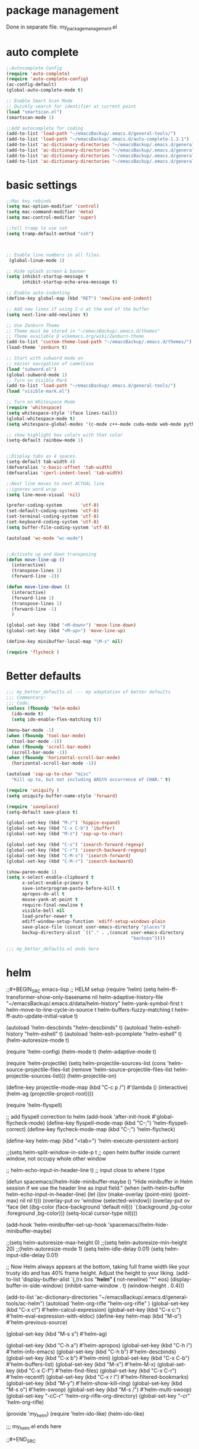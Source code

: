 * package management
Done in separate file. my_package_management.el
* auto complete
#+BEGIN_SRC emacs-lisp
;;Autocomplete Config
(require 'auto-complete)
(require 'auto-complete-config)
(ac-config-default)
(global-auto-complete-mode t)

;; Enable Smart Scan Mode
;; Quickly search for identifier at current point
(load "smartscan.el")
(smartscan-mode 1)

;;Add autocomplete for coding
(add-to-list 'load-path "~/emacsBackup/.emacs.d/general-tools/")
(add-to-list 'load-path "~/emacsBackup/.emacs.d/auto-complete-1.3.1")
(add-to-list 'ac-dictionary-directories "~/emacsBackup/.emacs.d/general-tools/ac-dict")
(add-to-list 'ac-dictionary-directories "~/emacsBackup/.emacs.d/general-tools/ac-clang")
(add-to-list 'ac-dictionary-directories "~/emacsBackup/.emacs.d/general-tools/ac-anaconda")
(add-to-list 'ac-dictionary-directories "~/emacsBackup/.emacs.d/general-tools/ac-html")
#+END_SRC  
* basic settings


#+BEGIN_SRC emacs-lisp
;;Mac key rebinds
(setq mac-option-modifier 'control)
(setq mac-command-modifier 'meta)
(setq mac-control-modifier 'super)

;;tell tramp to use ssh
(setq tramp-default-method "ssh")



;; Enable line numbers in all files. 
 (global-linum-mode 1)

;; Hide splash screen & banner
(setq inhibit-startup-message t
      inhibit-startup-echo-area-message t)  

;; Enable auto-indenting
(define-key global-map (kbd "RET") 'newline-and-indent)

;; Add new lines if using C-n at the end of the buffer
(setq next-line-add-newlines t)

;; Use Zenburn Theme
;; Theme must be stored in "~/emacsBackup/.emacs.d/themes"
;; Theme available @ wikemacs.org/wiki/Zenburn-theme
(add-to-list 'custom-theme-load-path "~/emacsBackup/.emacs.d/themes/")
(load-theme 'zenburn t)

;; Start with subword mode on
;; easier navigation of camelCase
(load "subword.el")
(global-subword-mode 1)
;; Turn on Visible Mark
(add-to-list 'load-path "~/emacsBackup/.emacs.d/general-tools/")
(load "visible-mark.el")

;; Turn on Whitespace Mode
(require 'whitespace)
(setq whitespace-style '(face lines-tail))
(global-whitespace-mode t)
(setq whitespace-global-modes '(c-mode c++-mode cuda-mode web-mode python-mode php-mode))

;; show highlight hex colors with that color
(setq-default rainbow-mode 1)


;;Display tabs as 4 spaces.
(setq-default tab-width 4)
(defvaralias 'c-basic-offset 'tab-width)
(defvaralias 'cperl-indent-level 'tab-width)

;;Next line moves to next ACTUAL line
;;ignores word wrap
(setq line-move-visual 'nil)

(prefer-coding-system       'utf-8)
(set-default-coding-systems 'utf-8)
(set-terminal-coding-system 'utf-8)
(set-keyboard-coding-system 'utf-8)
(setq buffer-file-coding-system 'utf-8)

(autoload 'wc-mode "wc-mode")


;;Activate up and down transposing
(defun move-line-up ()
  (interactive)
  (transpose-lines 1)
  (forward-line -2))

(defun move-line-down ()
  (interactive)
  (forward-line 1)
  (transpose-lines 1)
  (forward-line -1)
  )

(global-set-key (kbd "<M-down>") 'move-line-down)
(global-set-key (kbd "<M-up>") 'move-line-up)

(define-key minibuffer-local-map "\M-s" nil)

(require 'flycheck )
#+END_SRC  
* Better defaults
#+BEGIN_SRC emacs-lisp
;;; my_better_defaults.el --- my adaptation of better defaults
;;; Commentary:
;;; Code:
(unless (fboundp 'helm-mode)
  (ido-mode t)
  (setq ido-enable-flex-matching t))

(menu-bar-mode -1)
(when (fboundp 'tool-bar-mode)
  (tool-bar-mode -1))
(when (fboundp 'scroll-bar-mode)
  (scroll-bar-mode -1))
(when (fboundp 'horizontal-scroll-bar-mode)
  (horizontal-scroll-bar-mode -1))

(autoload 'zap-up-to-char "misc"
  "Kill up to, but not including ARGth occurrence of CHAR." t)

(require 'uniquify )
(setq uniquify-buffer-name-style 'forward)

(require 'saveplace)
(setq-default save-place t)

(global-set-key (kbd "M-/") 'hippie-expand)
(global-set-key (kbd "C-x C-b") 'ibuffer)
(global-set-key (kbd "M-z") 'zap-up-to-char)

(global-set-key (kbd "C-s") 'isearch-forward-regexp)
(global-set-key (kbd "C-r") 'isearch-backward-regexp)
(global-set-key (kbd "C-M-s") 'isearch-forward)
(global-set-key (kbd "C-M-r") 'isearch-backward)

(show-paren-mode 1)
(setq x-select-enable-clipboard t
      x-select-enable-primary t
      save-interprogram-paste-before-kill t
      apropos-do-all t
      mouse-yank-at-point t
      require-final-newline t
      visible-bell nil
      load-prefer-newer t
      ediff-window-setup-function 'ediff-setup-windows-plain
      save-place-file (concat user-emacs-directory "places")
      backup-directory-alist `(("." . ,(concat user-emacs-directory
                                               "backups"))))

;;; my_better_defaults.el ends here
#+END_SRC  
* helm

;;#+BEGIN_SRC emacs-lisp
;; HELM setup
(require 'helm)
(setq helm-ff-transformer-show-only-basename nil
      helm-adaptive-history-file             "~/emacsBackup/.emacs.d/data/helm-history"
      helm-yank-symbol-first                 t
      helm-move-to-line-cycle-in-source      t
      helm-buffers-fuzzy-matching            t
      helm-ff-auto-update-initial-value      t)

(autoload 'helm-descbinds      "helm-descbinds" t)
(autoload 'helm-eshell-history "helm-eshell"    t)
(autoload 'helm-esh-pcomplete  "helm-eshell"    t)
(helm-autoresize-mode t)

(require 'helm-config)
(helm-mode t)
(helm-adaptive-mode t)

(require 'helm-projectile)
(setq helm-projectile-sources-list (cons 'helm-source-projectile-files-list
                                         (remove 'helm-source-projectile-files-list 
                                              helm-projectile-sources-list)))
(helm-projectile-on)

(define-key projectile-mode-map (kbd "C-c p /")
  #'(lambda ()
      (interactive)
      (helm-ag (projectile-project-root))))

(require 'helm-flyspell)

;; add flyspell correction to helm
(add-hook 'after-init-hook #'global-flycheck-mode)
(define-key flyspell-mode-map (kbd "C-;") 'helm-flyspell-correct)
(define-key flycheck-mode-map (kbd "C-;") 'helm-flycheck)

(define-key helm-map (kbd "<tab>") 'helm-execute-persistent-action)

;;(setq helm-split-window-in-side-p t ;; open helm buffer inside current window, not occupy whole other window

  ;;    helm-echo-input-in-header-line t) ;; input close to where I type

(defun spacemacs//helm-hide-minibuffer-maybe ()
  "Hide minibuffer in Helm session if we use the header line as input field."
  (when (with-helm-buffer helm-echo-input-in-header-line)
    (let ((ov (make-overlay (point-min) (point-max) nil nil t)))
      (overlay-put ov 'window (selected-window))
      (overlay-put ov 'face
                   (let ((bg-color (face-background 'default nil)))
                     `(:background ,bg-color :foreground ,bg-color)))
      (setq-local cursor-type nil))))

(add-hook 'helm-minibuffer-set-up-hook
      'spacemacs//helm-hide-minibuffer-maybe)

;;(setq helm-autoresize-max-height 0)
;;(setq helm-autoresize-min-height 20)
;;(helm-autoresize-mode 1)
(setq helm-idle-delay 0.01)
(setq helm-input-idle-delay 0.01)


;; Now Helm always appears at the bottom, taking full frame width like your trusty ido and has 40% frame height. Adjust the height to your liking.
(add-to-list 'display-buffer-alist
                    `(,(rx bos "*helm" (* not-newline) "*" eos)
                         (display-buffer-in-side-window)
                         (inhibit-same-window . t)
                         (window-height . 0.4)))


(add-to-list 'ac-dictionary-directories "~/emacsBackup/.emacs.d/general-tools/ac-helm")
(autoload 'helm-org-rifle "helm-org-rifle" )
(global-set-key (kbd "C-x c!")   #'helm-calcul-expression)
(global-set-key (kbd "C-x c:")   #'helm-eval-expression-with-eldoc)
(define-key helm-map (kbd "M-o") #'helm-previous-source)

(global-set-key (kbd "M-s s")   #'helm-ag)


(global-set-key (kbd "C-h a")    #'helm-apropos)
(global-set-key (kbd "C-h i")    #'helm-info-emacs)
(global-set-key (kbd "C-h b")    #'helm-descbinds)
(global-set-key (kbd "C-x b")   #'helm-mini)
(global-set-key (kbd "C-x C-b") #'helm-buffers-list)
(global-set-key (kbd "M-x") #'helm-M-x)
(global-set-key (kbd "C-x C-f") #'helm-find-files)
(global-set-key (kbd "C-x C-r") #'helm-recentf)
(global-set-key (kbd "C-x r l") #'helm-filtered-bookmarks)
(global-set-key (kbd "M-y")     #'helm-show-kill-ring)
(global-set-key (kbd "M-s o")   #'helm-swoop)
(global-set-key (kbd "M-s /")   #'helm-multi-swoop)
(global-set-key "\C-cC-r" 'helm-org-rifle-org-directory)
(global-set-key "\C-cr" 'helm-org-rifle)

(provide 'my_helm)
(require 'helm-ido-like)
(helm-ido-like)

;;; my_helm.el ends here

;;#+END_SRC
* ivy
#+BEGIN_SRC emacs-lisp
;; ivy still doesn't seem to be ready for use.
;; sticking to helm as of 3/10/2017

(use-package ivy :ensure t
  :diminish (ivy-mode . "")
  :bind
  (:map ivy-mode-map
   ("C-'" . ivy-avy))
  :config
  (ivy-mode 1)
  ;; add ‘recentf-mode’ and bookmarks to ‘ivy-switch-buffer’.
  (setq ivy-use-virtual-buffers t)
  ;; number of result lines to display
  (setq ivy-height 10)
  ;; does not count candidates
  (setq ivy-count-format "")
  ;; no regexp by default
  (setq ivy-initial-inputs-alist nil)
  ;; configure regexp engine.
  (setq ivy-re-builders-alist
	;; allow input not in order
        '((t   . ivy--regex-ignore-order))))


(global-set-key (kbd "C-s") 'swiper)
(global-set-key (kbd "M-x") 'counsel-M-x)
(global-set-key (kbd "C-x C-f") 'counsel-find-file)
(global-set-key (kbd "<f1> f") 'counsel-describe-function)
(global-set-key (kbd "<f1> v") 'counsel-describe-variable)
(global-set-key (kbd "<f1> l") 'counsel-find-library)
(global-set-key (kbd "<f2> i") 'counsel-info-lookup-symbol)
(global-set-key (kbd "<f2> u") 'counsel-unicode-char)
(global-set-key (kbd "C-c g") 'counsel-git)
(global-set-key (kbd "C-c j") 'counsel-git-grep)
(global-set-key (kbd "C-c k") 'counsel-ag)
(global-set-key (kbd "C-x l") 'counsel-locate)
(global-set-key (kbd "C-S-o") 'counsel-rhythmbox)
(global-set-key (kbd "C-c C-r") 'ivy-resume)
(global-set-key (kbd "M-x") #'counsel-M-x)
(global-set-key (kbd "C-x C-r") #'counsel-recentf)
(global-set-key (kbd "C-x b")   #'ivy-switch-buffer)
#+END_SRC  
* org
#+BEGIN_SRC emacs-lisp

;;SET UP ORG MODE
(add-to-list 'auto-mode-alist '("\\.org\\'" . org-mode))

;;Define Default Workflow States
(setq org-todo-keywords
      '((sequence "TODO" "DONE")))

;; set key for agenda

(define-key global-map "\C-cl" 'org-store-link)
(global-set-key (kbd "C-c a") 'org-agenda)

(setq org-log-done t)

;;file to save todo items
(setq org-agenda-files (quote ("~/Dropbox/org/")))

;;set priority range from A to C with default A
(setq org-highest-priority ?A)
(setq org-lowest-priority ?C)
(setq org-default-priority ?A)

;;set colours for priorities
(setq org-priority-faces '((?A . (:foreground "#F0DFAF" :weight bold))
                           (?B . (:foreground "LightSteelBlue"))
                           (?C . (:foreground "OliveDrab"))))

;;open agenda in current window
(setq org-agenda-window-setup (quote current-window))

;;capture todo items using C-c c t
(define-key global-map (kbd "C-c c") 'org-capture)
(setq org-capture-templates
      '(("t" "Todo" entry (file "~/Dropbox/org/todo.org")
		 "* TODO [#B] %? :%^{Tags}:\n:Created: %U\n"  ; template
		 :prepend t        ; properties
		 :empty-lines 1    ; properties
		 :created t        ; properties
		 )
		("j" "Journal" entry (file+datetree "~/Dropbox/org/journal.org")
		 "* %?"
         "* %?\nCreated: %U\n  %i\n  %a"
		 :empty-lines 1)
		("n" "Note" entry (file+datetree "~/Dropbox/org/notes.org")
         "* %?\nCreated: %U\n  %i\n  %a"
         :empty-lines 1)
		("i" "Inbox" entry (file "~/Dropbox/org/inbox.org")
         "* %?\nCreated: %U\n  %i\n  %a"
         :empty-lines 1)
		("f" "filmgrammar todo" entry (file+headline "~/Dropbox/org/research.org" "Tasks")
		 "* TODO [#B] %? :%^{Tags}:filmgrammar:ucb:research:code:work:\n:Created: %U\n"  ; template
		 :prepend t        ; properties
		 :empty-lines 1    ; properties
		 :created t        ; properties
		 )
		))

(add-hook 'org-mode-hook
          (lambda ()
            (org-indent-mode t)
            (add-to-list 'org-tag-alist '("TOC" . ?T))
            (visual-line-mode t)
            (wc-mode t)


            )
          t)
(add-hook 'org-agenda-mode-hook
          (lambda ()
            (visual-line-mode -1)
            (toggle-truncate-lines 1)))


(setq org-agenda-custom-commands
      '(
        ("h" "Daily habits" 
         ((agenda ""))
         ((org-agenda-show-log t)
          (org-agenda-ndays 7)
          (org-agenda-log-mode-items '(state))
          (org-agenda-skip-function '(org-agenda-skip-entry-if 'notregexp ":DAILY:")))
         );; end "h" view
        ("n" "Agenda and all TODO's"
         (
          ;;Agenda section
          (agenda ""
                  ((org-agenda-overriding-header "This week"))
                  )
          ;; todo section
          (tags-todo "-Wunderlist-habit"
                     ((org-agenda-overriding-header "To Do"))
                     )
          ;; Wunderlist Section
          (tags-todo "Wunderlist"
                     ((org-agenda-overriding-header "Wunderlist"))
                     )
          )
         );; end "n" view
        );;end list of custom views
      );end org-agenda-custom-commands call

;;open agenda in current window
(setq org-agenda-window-setup (quote current-window))
;;warn me of any deadlines in next 7 days
(setq org-deadline-warning-days 7)
;;don't show tasks as scheduled if they are already shown as a deadline
(setq org-agenda-skip-scheduled-if-deadline-is-shown t)
;;don't give awarning colour to tasks with impending deadlines
;;if they are scheduled to be done
(setq org-agenda-skip-deadline-prewarning-if-scheduled (quote pre-scheduled))
;;don't show tasks that are scheduled or have deadlines in the
;;normal todo list
(setq org-agenda-todo-ignore-deadlines (quote all))
(setq org-agenda-todo-ignore-scheduled (quote all))
;;sort tasks in order of when they are due and then by priority
(setq org-agenda-sorting-strategy
      (quote
       ((agenda habit-down deadline-up time-up priority-down)
        (todo priority-down category-keep)
        (tags priority-down category-keep)
        (search category-keep))))

(autoload 'org-wunderlist "org-wunderlist")
(setq org-wunderlist-client-id "aae80f661b848468d6f9"
      org-wunderlist-token "c463911f3592a80ae4a7e70a0bda6404a9a50fceb23a608a64756d64de1f"
      org-wunderlist-file  "~/Dropbox/org/Wunderlist.org"
      org-wunderlist-dir "~/Dropbox/org/org-wunderlist/")

(setq org-agenda-todo-ignore-scheduled 'future)
(setq org-agenda-tags-todo-honor-ignore-options t)
(setq org-modules '(org-bbdb
                    org-gnus
                    org-info
                    org-habit
                    org-mouse
                    org-protocol
                    org-ref
                    org-wc
                    toc-org
                    org-wunderlist
                    org-irc
                    ))

(eval-after-load 'org
  '(org-load-modules-maybe t))
;; Prepare stuff for org-export-backends
(setq org-export-backends '(org latex icalendar html ascii))

(defun ah/org-todo-custom-date (&optional arg)
  "Like org-todo-yesterday, but prompt the user for a date. The time
of change will be 23:59 on that day"
  (interactive "P")
  (let* ((hour (nth 2 (decode-time
                       (org-current-time))))
         (daysback (- (date-to-day (current-time-string)) (org-time-string-to-absolute (org-read-date))))
         (org-extend-today-until (+ 1 (* 24 (- daysback 1)) hour))
         (org-use-effective-time t)) ; use the adjusted timestamp for logging
    (if (eq major-mode 'org-agenda-mode)
        (org-agenda-todo arg)
      (org-todo arg))))


;; Mobile Org Setup
(setq org-mobile-directory "~/Dropbox/Apps/MobileOrg")
(setq org-directory "~/Dropbox/org")
(setq org-mobile-inbox-for-pull "~/Dropbox/org/flagged.org")
(setq org-mobile-use-encryption t)
(setq org-mobile-encryption-password "qX4yb12TKykaWx2P")
(setq org-habit-show-habits-only-for-today 1)
;; turn on mobile org auto syncing. doesn't work with osx yet.
;;(require 'org-mobile-sync)
;;(org-mobile-sync-mode 1)

;; My custom creative writing file format
(add-to-list 'auto-mode-alist '("\\.ink$" . org-mode))

(provide 'my_org_settings)
;; my_org_settings.el ends here
#+END_SRC  

* project management
#+BEGIN_SRC emacs-lisp
;;;; Projectile Mode
(setq projectile-mode t)

#+END_SRC  
* syntax
#+BEGIN_SRC emacs-lisp
;; web
(autoload 'web-mode "web-mode")
(add-to-list 'load-path "~/emacsBackup/.emacs.d/syntax-modes/")
(add-to-list 'auto-mode-alist '("\\.phtml\\'" . web-mode))
(add-to-list 'auto-mode-alist '("\\.html\\'" . web-mode))
(add-to-list 'auto-mode-alist '("\\.js\\'" . web-mode))
(add-to-list 'auto-mode-alist '("\\.tpl\\.php\\'" . web-mode))
(add-to-list 'auto-mode-alist '("\\.[gj]sp\\'" . web-mode))
(add-to-list 'auto-mode-alist '("\\.as[cp]x\\'" . web-mode))
(add-to-list 'auto-mode-alist '("\\.erb\\'" . web-mode))
(add-to-list 'auto-mode-alist '("\\.mustache\\'" . web-mode))
(add-to-list 'auto-mode-alist '("\\.djhtml\\'" . web-mode))
(add-to-list 'auto-mode-alist '("\\.css\\'" . web-mode))
(add-to-list 'auto-mode-alist '("\\.vtl\\'" . web-mode))
(add-to-list 'auto-mode-alist '("\\.php\\'" . php-mode));; Set PHP-Mode for php files.

(autoload 'tidy-buffer "tidy" "Run Tidy HTML parser on current buffer" t)
(autoload 'tidy-parse-config-file "tidy" "Parse the `tidy-config-file'" t)
(autoload 'tidy-save-settings "tidy" "Save settings to `tidy-config-file'" t)
(autoload 'tidy-build-menu  "tidy" "Install an options menu for HTML Tidy." t)


 (defun my-tidy-hook () "Customize my html-mode."
   (tidy-build-menu web-mode-map)
   (local-set-key (kbd "C-c t") 'tidy-buffer)
   (setq sgml-validate-command "tidy"))

 (add-hook 'web-mode-hook 'my-tidy-hook)
;;Markdown Mode
(autoload 'markdown-mode "markdown-mode"
  "Major mode for editing Markdown files" t)
(add-to-list 'auto-mode-alist '("\\.text\\'" . markdown-mode))
(add-to-list 'auto-mode-alist '("\\.markdown\\'" . markdown-mode))
(add-to-list 'auto-mode-alist '("\\.md\\'" . markdown-mode))

;; display “lambda” as “λ”
(global-prettify-symbols-mode 1)
(electric-pair-mode +1)

(setq electric-pair-pairs '(
                            (?\" . ?\")
                            (?\{ . ?\})
                            ) )

(add-hook
 'web-mode-hook
 '(lambda ()
    (setq web-mode-enable-auto-pairing nil)
    (setq-local
     electric-pair-pairs
     (append electric-pair-pairs '((?% . ?%))))))




;;Python Mode
(add-hook 'python-mode-hook 'my-python-mode-hook)
(defun my-python-mode-hook () 
  (rainbow-mode 1)
  (elpy-enable)
  (py-autopep8-enable-on-save)
  (jedi:setup)
  (setq jedi:complete-on-dot t)
  
  )
(setq django-indent-width 4)
(autoload 'py-autopep8 "py-autopep8")
(autoload 'py-isort "py-isort")
(require 'py-isort)
;;iPython Notebook
(autoload 'ein "ein")
(autoload 'python-django "python-django") 
;; enable autopep8 formatting on save
(add-hook 'before-save-hook 'py-isort-before-save)

;; end python

(autoload  'cc-mode "cc-mode")
(add-to-list 'auto-mode-alist '("\\.cu$" . cuda-mode))
(add-to-list 'auto-mode-alist '("\\.upc$" . c++-mode))




;; AucTeX
(setq TeX-auto-save t)
(setq TeX-parse-self t)
(setq-default TeX-master nil)
(add-hook 'LaTeX-mode-hook 'visual-line-mode)
(add-hook 'LaTeX-mode-hook 'flyspell-mode)
(add-hook 'LaTeX-mode-hook 'LaTeX-math-mode)
(add-hook 'LaTeX-mode-hook 'turn-on-reftex)
(setq reftex-plug-into-AUCTeX t)
(setq TeX-PDF-mode t)

;; Use Skim as viewer, enable source <-> PDF sync
;; make latexmk available via C-c C-c
;; Note: SyncTeX is setup via ~/emacsBackup/.latexmkrc (see below)
(add-hook 'LaTeX-mode-hook (lambda ()
                             (push
                              '("latexmk" "latexmk -pdf %s" TeX-run-TeX nil t
                                :help "Run latexmk on file")
                              TeX-command-list)))
(add-hook 'TeX-mode-hook '(lambda () (setq TeX-command-default "latexmk")))
;; use Skim as default pdf viewer
;; Skim's displayline is used for forward search (from .tex to .pdf)
;; option -b highlights the current line; option -g opens Skim in the background  
(setq TeX-view-program-selection '((output-pdf "PDF Viewer")))
(setq TeX-view-program-list
      '(("PDF Viewer" "/Applications/Skim.app/Contents/SharedSupport/displayline -b -g %n %o %b")))
#+END_SRC  
* version control
#+BEGIN_SRC emacs-lisp
;;Store all backup files in C:/Temp
(setq backup-directory-alist
      `((".*" . ,temporary-file-directory)))
(setq auto-save-file-name-transforms
      `((".*" ,temporary-file-directory t)))
(put 'set-goal-column 'disabled nil)


;; Setup magit
( autoload 'magit-status "magit" nil t)
(global-set-key (kbd "C-x g") 'magit-status)

#+END_SRC  
* window management
 #+BEGIN_SRC emacs-lisp
;;Swap Windows & Frames quickly
(setq windmove-wrap-around t)
(global-set-key (kbd "M-s M-f") 'windmove-up)
(global-set-key (kbd "M-s M-s") 'windmove-down)
(global-set-key (kbd "M-s M-r") 'windmove-left)
(global-set-key (kbd "M-s M-t") 'windmove-right)
(global-set-key (kbd "M-s M-c") 'other-frame)

(global-set-key (kbd "<Shift-up>") 'windmove-up)
(global-set-key (kbd "<Shift-down>") 'windmove-down)
(global-set-key (kbd "<Shift-left>") 'windmove-left)
(global-set-key (kbd "<Shift-right>") 'windmove-right)

(defun split-window-horizontally-balanced ()
  (interactive)
  (split-window-horizontally)
  (balance-windows)
)
(defun split-window-vertically-balanced ()
  (interactive)
  (split-window-vertically)
  (balance-windows)
)
(global-set-key (kbd "C-c 2") 'split-window-vertically-balanced)
(global-set-key (kbd "C-c 3") 'split-window-horizontally-balanced)



#+END_SRC  


* godot
#+BEGIN_SRC emacs-lisp
(add-to-list 'load-path "~/emacsBackup/.emacs.d/godot-gdscript.el/")
(require 'godot-gdscript)
(require 'company)
(require 'company-godot-gdscript)
(eval-after-load "company"
  '(progn
     (add-to-list 'company-backends 'company-godot-gdscript)))
(add-hook 'godot-gdscript-mode-hook 'company-mode)

#+END_SRC  
* navigation settings
#+BEGIN_SRC emacs-lisp
(require 'phi-rectangle)
(require 'multiple-cursors)
(global-set-key (kbd "C-S-c C-S-c") 'mc/edit-lines)
(global-set-key (kbd "C->") 'mc/mark-next-like-this)
(global-set-key (kbd "C-<") 'mc/mark-previous-like-this)
(global-set-key (kbd "C-c C-<") 'mc/mark-all-like-this)

(defun helm-find-file-as-root ()
  "Like `ido-find-file, but automatically edit the file with
root-privileges (using tramp/sudo), if the file is not writable by
user."
  (interactive)
  (let ((file (helm-read-file-name "Edit as root: ")))
    (unless (file-writable-p file)
      (setq file (concat "/sudo:root@localhost:" file)))
    (helm-find-file file)))
;; or some other keybinding...
(global-set-key (kbd "C-c C-x C-f") 'helm-find-file-as-root)
#+END_SRC  

